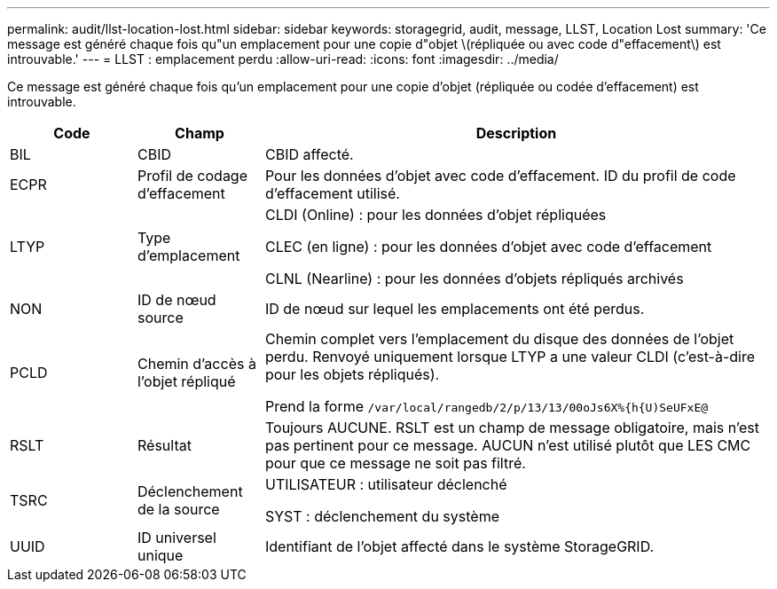 ---
permalink: audit/llst-location-lost.html 
sidebar: sidebar 
keywords: storagegrid, audit, message, LLST, Location Lost 
summary: 'Ce message est généré chaque fois qu"un emplacement pour une copie d"objet \(répliquée ou avec code d"effacement\) est introuvable.' 
---
= LLST : emplacement perdu
:allow-uri-read: 
:icons: font
:imagesdir: ../media/


[role="lead"]
Ce message est généré chaque fois qu'un emplacement pour une copie d'objet (répliquée ou codée d'effacement) est introuvable.

[cols="1a,1a,4a"]
|===
| Code | Champ | Description 


 a| 
BIL
 a| 
CBID
 a| 
CBID affecté.



 a| 
ECPR
 a| 
Profil de codage d'effacement
 a| 
Pour les données d'objet avec code d'effacement. ID du profil de code d'effacement utilisé.



 a| 
LTYP
 a| 
Type d'emplacement
 a| 
CLDI (Online) : pour les données d'objet répliquées

CLEC (en ligne) : pour les données d'objet avec code d'effacement

CLNL (Nearline) : pour les données d'objets répliqués archivés



 a| 
NON
 a| 
ID de nœud source
 a| 
ID de nœud sur lequel les emplacements ont été perdus.



 a| 
PCLD
 a| 
Chemin d'accès à l'objet répliqué
 a| 
Chemin complet vers l'emplacement du disque des données de l'objet perdu. Renvoyé uniquement lorsque LTYP a une valeur CLDI (c'est-à-dire pour les objets répliqués).

Prend la forme `/var/local/rangedb/2/p/13/13/00oJs6X%{h{U)SeUFxE@`



 a| 
RSLT
 a| 
Résultat
 a| 
Toujours AUCUNE. RSLT est un champ de message obligatoire, mais n'est pas pertinent pour ce message. AUCUN n'est utilisé plutôt que LES CMC pour que ce message ne soit pas filtré.



 a| 
TSRC
 a| 
Déclenchement de la source
 a| 
UTILISATEUR : utilisateur déclenché

SYST : déclenchement du système



 a| 
UUID
 a| 
ID universel unique
 a| 
Identifiant de l'objet affecté dans le système StorageGRID.

|===